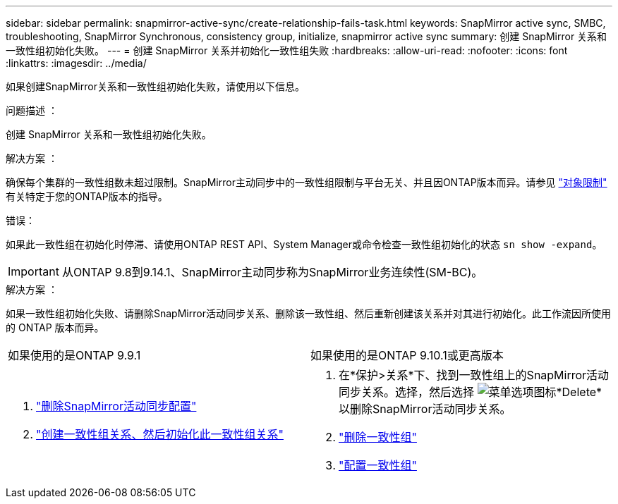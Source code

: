 ---
sidebar: sidebar 
permalink: snapmirror-active-sync/create-relationship-fails-task.html 
keywords: SnapMirror active sync, SMBC, troubleshooting, SnapMirror Synchronous, consistency group, initialize, snapmirror active sync 
summary: 创建 SnapMirror 关系和一致性组初始化失败。 
---
= 创建 SnapMirror 关系并初始化一致性组失败
:hardbreaks:
:allow-uri-read: 
:nofooter: 
:icons: font
:linkattrs: 
:imagesdir: ../media/


[role="lead"]
如果创建SnapMirror关系和一致性组初始化失败，请使用以下信息。

.问题描述 ：
创建 SnapMirror 关系和一致性组初始化失败。

.解决方案 ：
确保每个集群的一致性组数未超过限制。SnapMirror主动同步中的一致性组限制与平台无关、并且因ONTAP版本而异。请参见 link:limits-reference.html["对象限制"] 有关特定于您的ONTAP版本的指导。

.错误：
如果此一致性组在初始化时停滞、请使用ONTAP REST API、System Manager或命令检查一致性组初始化的状态 `sn show -expand`。


IMPORTANT: 从ONTAP 9.8到9.14.1、SnapMirror主动同步称为SnapMirror业务连续性(SM-BC)。

.解决方案 ：
如果一致性组初始化失败、请删除SnapMirror活动同步关系、删除该一致性组、然后重新创建该关系并对其进行初始化。此工作流因所使用的 ONTAP 版本而异。

|===


| 如果使用的是ONTAP 9.9.1 | 如果使用的是ONTAP 9.10.1或更高版本 


 a| 
. link:remove-configuration-task.html["删除SnapMirror活动同步配置"]
. link:protect-task.html["创建一致性组关系、然后初始化此一致性组关系"]

 a| 
. 在*保护>关系*下、找到一致性组上的SnapMirror活动同步关系。选择，然后选择 image:../media/icon_kabob.gif["菜单选项图标"]*Delete*以删除SnapMirror活动同步关系。
. link:../consistency-groups/delete-task.html["删除一致性组"]
. link:../consistency-groups/configure-task.html["配置一致性组"]


|===